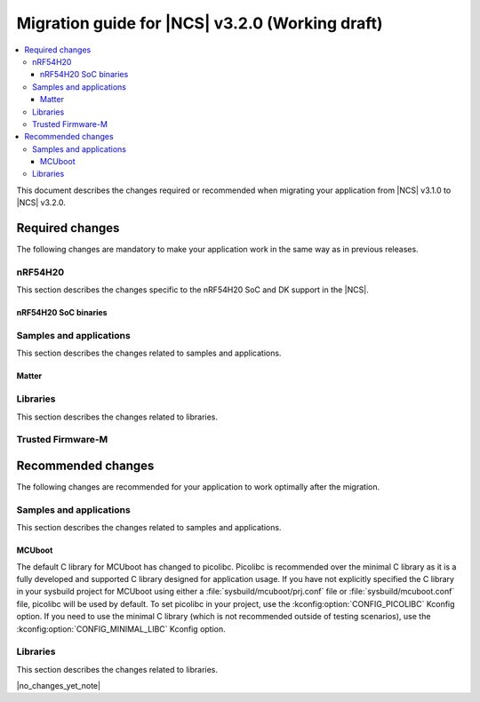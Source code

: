 .. _migration_3.2:

Migration guide for |NCS| v3.2.0 (Working draft)
################################################

.. contents::
   :local:
   :depth: 3

This document describes the changes required or recommended when migrating your application from |NCS| v3.1.0 to |NCS| v3.2.0.

.. HOWTO
   Add changes in the following format:
   Component (for example, application, sample or libraries)
   *********************************************************
   .. toggle::
      * Change1 and description
      * Change2 and description

.. _migration_3.2_required:

Required changes
****************

The following changes are mandatory to make your application work in the same way as in previous releases.

nRF54H20
========

This section describes the changes specific to the nRF54H20 SoC and DK support in the |NCS|.

nRF54H20 SoC binaries
---------------------

.. toggle::

   * The nRF54H20 SoC binaries based on IronSide SE have been updated to version v23.0.1+16.
     Starting from the |NCS| v3.2.0, you should always upgrade your nRF54H20 SoC binaries to the latest version.

     For more information, see:

     * :ref:`abi_compatibility` for details about the SoC binaries.
     * :ref:`ug_nrf54h20_ironside_se_update` for instructions on updating the SoC binaries.

Samples and applications
========================

This section describes the changes related to samples and applications.

Matter
------

.. toggle::

   * For the Matter samples and applications:

     * All Matter over Wi-Fi samples and applications now store a portion of the application code related to the nRF70 Series Wi-Fi firmware in external flash memory by default.

       There are two consequences of this change:

       * The partition map has been changed.
         You cannot perform DFU between the previous |NCS| versions and v3.2.0 unless you disable storing of the Wi-Fi firmware patch in external memory.
       * The application code size is reduced, but the programming process may take longer when performing the full erase, because the entire external flash memory is erased before programming the Wi-Fi firmware patch.

       When using the ``west flash`` command, the default behavior is to erase the entire external memory before programming the Wi-Fi firmware patch.
       To reduce programming time, you can add the ``--ext-erase-mode=ranges`` option to erase only the necessary memory ranges:

       .. code-block:: console

          west flash --ext-erase-mode=ranges

       The longer programming time also occurs when using the :guilabel:`Erase and Flash to Board` option in the |nRFVSC|.
       To speed up the process in the |nRFVSC|, use the :guilabel:`Flash` button instead of :guilabel:`Erase and Flash to Board` in the `Actions View`_.

       To disable storing the Wi-Fi firmware patch in external memory and revert to the previous approach, complete the following steps:

       1. Remove the Wi-Fi firmware patch partition from the partition list.
       #. Set the :kconfig:option:`SB_CONFIG_WIFI_PATCHES_EXT_FLASH_STORE` Kconfig option to ``n``.
       #. Set the :kconfig:option:`SB_CONFIG_DFU_MULTI_IMAGE_PACKAGE_WIFI_FW_PATCH` Kconfig option to ``n``.
       #. Set the :kconfig:option:`SB_CONFIG_MCUBOOT_UPDATEABLE_IMAGES` Kconfig option to ``2``.
     
     * The Kconfig options :kconfig:option:`CONFIG_CHIP_SPI_NOR` and :kconfig:option:`CONFIG_CHIP_QSPI_NOR` have been removed.
       Instead, use the standard options :kconfig:option:`CONFIG_SPI_NOR` and :kconfig:option:`CONFIG_NORDIC_QSPI_NOR`.
       The configuration system will now automatically enable these options when the corresponding SPI or QSPI device is specified in the devicetree.
       This change ensures more consistent configuration by relying on the standard Kconfig options when external NOR flash devices are present.

Libraries
=========

This section describes the changes related to libraries.

.. toggle::

   * :ref:`lte_lc_readme` library:

     * The type of the :c:member:`lte_lc_evt.modem_evt` field has been changed to :c:struct:`lte_lc_modem_evt`.
       The modem event type can be determined from the :c:member:`lte_lc_modem_evt.type` field.
       Applications using modem events need to be updated to read the event type from ``modem_evt.type`` instead of ``modem_evt``.

     * Modem events ``LTE_LC_MODEM_EVT_CE_LEVEL_0``, ``LTE_LC_MODEM_EVT_CE_LEVEL_1``, ``LTE_LC_MODEM_EVT_CE_LEVEL_2`` and ``LTE_LC_MODEM_EVT_CE_LEVEL_3`` have been replaced by event :c:enumerator:`LTE_LC_MODEM_EVT_CE_LEVEL`.
       The CE level can be read from :c:member:`lte_lc_modem_evt.ce_level`.

     * Changed the order of the :c:enumerator:`LTE_LC_MODEM_EVT_SEARCH_DONE` modem event, and registration and cell related events.
       When the modem has completed the network selection, the registration and cell related events (:c:enumerator:`LTE_LC_EVT_NW_REG_STATUS`, :c:enumerator:`LTE_LC_EVT_CELL_UPDATE`, :c:enumerator:`LTE_LC_EVT_LTE_MODE_UPDATE` and :c:enumerator:`LTE_LC_EVT_PSM_UPDATE`) are sent first, followed by the :c:enumerator:`LTE_LC_MODEM_EVT_SEARCH_DONE` modem event.
       If the application depends on the order of the events, it may need to be updated.

Trusted Firmware-M
==================

.. toggle::

   * Trusted Firmware-M changed how data is stored and read in the Protected Storage partition.
     As a consequence, the applications that build with TF-M (``*/ns`` board targets) and want to perform a firmware upgrade to this |NCS| release will not be able to read the existing Protected Storage data with the default configuration.
     To enable reading the Protected Storage data from a previous release, make sure that the application enables the :kconfig:option:`CONFIG_TFM_PS_SUPPORT_FORMAT_TRANSITION` Kconfig option.

.. _migration_3.2_recommended:

Recommended changes
*******************

The following changes are recommended for your application to work optimally after the migration.

Samples and applications
========================

This section describes the changes related to samples and applications.

MCUboot
-------

The default C library for MCUboot has changed to picolibc.
Picolibc is recommended over the minimal C library as it is a fully developed and supported C library designed for application usage.
If you have not explicitly specified the C library in your sysbuild project for MCUboot using either a :file:`sysbuild/mcuboot/prj.conf` file or :file:`sysbuild/mcuboot.conf` file, picolibc will be used by default.
To set picolibc in your project, use the :kconfig:option:`CONFIG_PICOLIBC` Kconfig option.
If you need to use the minimal C library (which is not recommended outside of testing scenarios), use the :kconfig:option:`CONFIG_MINIMAL_LIBC` Kconfig option.

Libraries
=========

This section describes the changes related to libraries.

|no_changes_yet_note|
